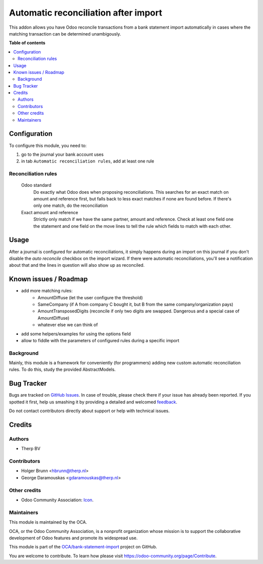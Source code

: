 =====================================
Automatic reconciliation after import
=====================================

.. !!!!!!!!!!!!!!!!!!!!!!!!!!!!!!!!!!!!!!!!!!!!!!!!!!!!
   !! This file is generated by oca-gen-addon-readme !!
   !! changes will be overwritten.                   !!
   !!!!!!!!!!!!!!!!!!!!!!!!!!!!!!!!!!!!!!!!!!!!!!!!!!!!

.. |badge1| image:: https://img.shields.io/badge/maturity-Beta-yellow.png
    :target: https://odoo-community.org/page/development-status
    :alt: Beta
.. |badge2| image:: https://img.shields.io/badge/licence-AGPL--3-blue.png
    :target: http://www.gnu.org/licenses/agpl-3.0-standalone.html
    :alt: License: AGPL-3
.. |badge3| image:: https://img.shields.io/badge/github-OCA%2Fbank--statement--import-lightgray.png?logo=github
    :target: https://github.com/OCA/bank-statement-import/tree/10.0/account_bank_statement_import_auto_reconcile
    :alt: OCA/bank-statement-import
.. |badge4| image:: https://img.shields.io/badge/weblate-Translate%20me-F47D42.png
    :target: https://translation.odoo-community.org/projects/bank-statement-import-10-0/bank-statement-import-10-0-account_bank_statement_import_auto_reconcile
    :alt: Translate me on Weblate
.. |badge5| image:: https://img.shields.io/badge/runbot-Try%20me-875A7B.png
    :target: https://runbot.odoo-community.org/runbot/174/10.0
    :alt: Try me on Runbot

|badge1| |badge2| |badge3| |badge4| |badge5| 

This addon allows you have Odoo reconcile transactions from a bank statement
import automatically in cases where the matching transaction can be determined
unambigously.

**Table of contents**

.. contents::
   :local:

Configuration
=============

To configure this module, you need to:

#. go to the journal your bank account uses
#. in tab ``Automatic reconciliation rules``, add at least one rule

Reconciliation rules
~~~~~~~~~~~~~~~~~~~~

    Odoo standard
        Do exactly what Odoo does when proposing reconciliations. This searches for an exact match on amount and reference first, but falls back to less exact matches if none are found before. If there's only one match, do the reconciliation
    Exact amount and reference
        Strictly only match if we have the same partner, amount and reference. Check at least one field one the statement and one field on the move lines to tell the rule which fields to match with each other.

Usage
=====

After a journal is configured for automatic reconciliations, it simply happens during an import on this journal if you don't disable the `auto reconcile` checkbox on the import wizard. If there were automatic reconciliations, you'll see a notification about that and the lines in question will also show up as reconciled.

Known issues / Roadmap
======================

* add more matching rules:
    * AmountDiffuse (let the user configure the threshold)
    * SameCompany (if A from company C bought it, but B from the same company/organization pays)
    * AmountTransposedDigits (reconcile if only two digits are swapped. Dangerous and a special case of AmountDiffuse)
    * whatever else we can think of
* add some helpers/examples for using the options field
* allow to fiddle with the parameters of configured rules during a specific import

Background
~~~~~~~~~~

Mainly, this module is a framework for conveniently (for programmers) adding new custom automatic reconciliation rules. To do this, study the provided AbstractModels.

Bug Tracker
===========

Bugs are tracked on `GitHub Issues <https://github.com/OCA/bank-statement-import/issues>`_.
In case of trouble, please check there if your issue has already been reported.
If you spotted it first, help us smashing it by providing a detailed and welcomed
`feedback <https://github.com/OCA/bank-statement-import/issues/new?body=module:%20account_bank_statement_import_auto_reconcile%0Aversion:%2010.0%0A%0A**Steps%20to%20reproduce**%0A-%20...%0A%0A**Current%20behavior**%0A%0A**Expected%20behavior**>`_.

Do not contact contributors directly about support or help with technical issues.

Credits
=======

Authors
~~~~~~~

* Therp BV

Contributors
~~~~~~~~~~~~

* Holger Brunn <hbrunn@therp.nl>
* George Daramouskas <gdaramouskas@therp.nl>

Other credits
~~~~~~~~~~~~~

* Odoo Community Association: `Icon <https://github.com/OCA/maintainer-tools/blob/master/template/module/static/description/icon.svg>`_.

Maintainers
~~~~~~~~~~~

This module is maintained by the OCA.

.. image:: https://odoo-community.org/logo.png
   :alt: Odoo Community Association
   :target: https://odoo-community.org

OCA, or the Odoo Community Association, is a nonprofit organization whose
mission is to support the collaborative development of Odoo features and
promote its widespread use.

This module is part of the `OCA/bank-statement-import <https://github.com/OCA/bank-statement-import/tree/10.0/account_bank_statement_import_auto_reconcile>`_ project on GitHub.

You are welcome to contribute. To learn how please visit https://odoo-community.org/page/Contribute.
